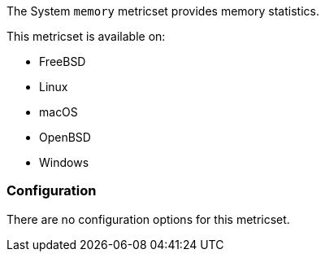 The System `memory` metricset provides memory statistics.

This metricset is available on:

- FreeBSD
- Linux
- macOS
- OpenBSD
- Windows

[float]
=== Configuration

There are no configuration options for this metricset.
